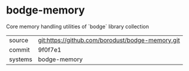 * bodge-memory

Core memory handling utilities of `bodge` library collection

|---------+--------------------------------------------------|
| source  | git:https://github.com/borodust/bodge-memory.git |
| commit  | 9f0f7e1                                          |
| systems | bodge-memory                                     |
|---------+--------------------------------------------------|
